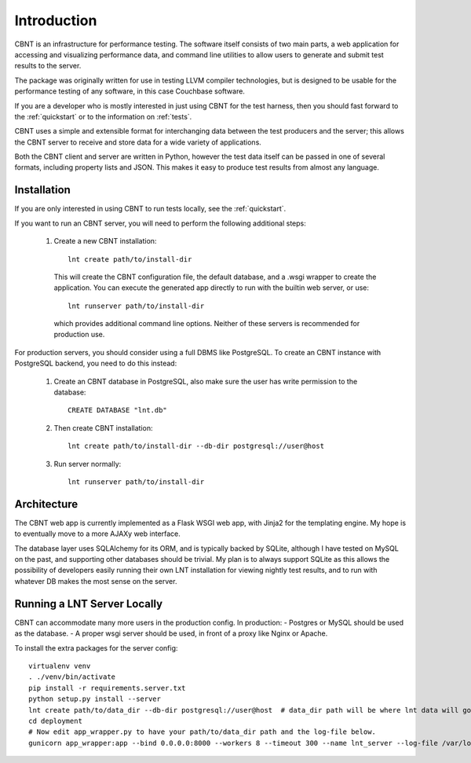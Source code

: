 .. _intro:

Introduction
============

CBNT is an infrastructure for performance testing. The software itself consists
of two main parts, a web application for accessing and visualizing performance
data, and command line utilities to allow users to generate and submit test
results to the server.

The package was originally written for use in testing LLVM compiler
technologies, but is designed to be usable for the performance testing of any
software, in this case Couchbase software.

If you are a developer who is mostly interested in just using CBNT for the
test harness, then you should fast forward to the
:ref:`quickstart` or to the information on :ref:`tests`.

CBNT uses a simple and extensible format for interchanging data between the test
producers and the server; this allows the CBNT server to receive and store data
for a wide variety of applications.

Both the CBNT client and server are written in Python, however the test data
itself can be passed in one of several formats, including property lists and
JSON. This makes it easy to produce test results from almost any language.


Installation
------------

If you are only interested in using CBNT to run tests locally, see the
:ref:`quickstart`.

If you want to run an CBNT server, you will need to perform the following
additional steps:

 1. Create a new CBNT installation::

      lnt create path/to/install-dir

    This will create the CBNT configuration file, the default database, and a
    .wsgi wrapper to create the application. You can execute the generated app
    directly to run with the builtin web server, or use::

      lnt runserver path/to/install-dir

    which provides additional command line options. Neither of these servers is
    recommended for production use.

For production servers, you should consider using a full DBMS like PostgreSQL.
To create an CBNT instance with PostgreSQL backend, you need to do this instead:

 1. Create an CBNT database in PostgreSQL, also make sure the user has
    write permission to the database::

      CREATE DATABASE "lnt.db"

 2. Then create CBNT installation::

      lnt create path/to/install-dir --db-dir postgresql://user@host

 3. Run server normally::

      lnt runserver path/to/install-dir


Architecture
------------

The CBNT web app is currently implemented as a Flask WSGI web app, with Jinja2
for the templating engine. My hope is to eventually move to a more AJAXy web
interface.

The database layer uses SQLAlchemy for its ORM, and is typically backed by
SQLite, although I have tested on MySQL on the past, and supporting other
databases should be trivial. My plan is to always support SQLite as this allows
the possibility of developers easily running their own LNT installation for
viewing nightly test results, and to run with whatever DB makes the most sense
on the server.

Running a LNT Server Locally
----------------------------

CBNT can accommodate many more users in the production config.  In production:
- Postgres or MySQL should be used as the database.
- A proper wsgi server should be used, in front of a proxy like Nginx or Apache.

To install the extra packages for the server config::

    virtualenv venv
    . ./venv/bin/activate
    pip install -r requirements.server.txt
    python setup.py install --server
    lnt create path/to/data_dir --db-dir postgresql://user@host  # data_dir path will be where lnt data will go.
    cd deployment
    # Now edit app_wrapper.py to have your path/to/data_dir path and the log-file below.
    gunicorn app_wrapper:app --bind 0.0.0.0:8000 --workers 8 --timeout 300 --name lnt_server --log-file /var/log/lnt/lnt.log --access-logfile /var/log/lnt/gunicorn_access.log --max-requests 250000


